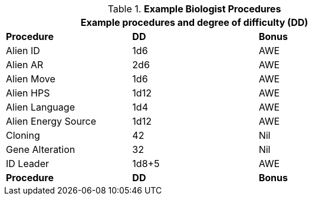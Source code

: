 // Table 14.5 Biologist Performance Rolls
.*Example Biologist Procedures*
[width="75%",cols="3*<",frame="all", stripes="even"]
|===
3+<|Example procedures and degree of difficulty (DD)

s|Procedure
s|DD
s|Bonus

|Alien ID
|1d6
|AWE

|Alien AR
|2d6
|AWE

|Alien Move
|1d6
|AWE

|Alien HPS
|1d12
|AWE

|Alien Language
|1d4
|AWE

|Alien Energy Source
|1d12
|AWE

|Cloning
|42
|Nil

|Gene Alteration
|32
|Nil

|ID Leader
|1d8+5
|AWE

s|Procedure
s|DD
s|Bonus
|===